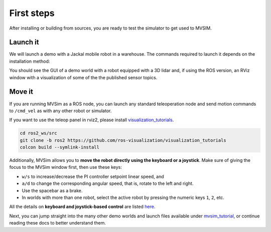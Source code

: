 .. _first-steps:

First steps
===================

After installing or building from sources, you are ready to test the
simulator to get used to MVSIM.

Launch it
------------

We will launch a demo with a Jackal mobile robot in a warehouse.
The commands required to launch it depends on the installation method:

.. tab-set::

    .. tab-item:: ROS 1

        If you installed MVSim as a ROS 1 package, just run:

        .. code-block:: bash

            roslaunch mvsim demo_warehouse.launch

    .. tab-item:: ROS 2
        :selected:

        If you installed MVSim as a ROS 2 package, just run:

        .. code-block:: bash

            ros2 launch mvsim demo_warehouse.launch.py

    .. tab-item:: Standalone MVSim build

        Assuming you compiled MVSim in the directory ``MVSIM_ROOT``,
        with cmake build directory ``build-Release``, run:

        .. code-block:: bash

            cd MVSIM_ROOT
            build-Release/bin/mvsim launch mvsim_tutorial/demo_warehouse.world.xml


You should see the GUI of a demo world with a robot equipped with a 3D lidar and,
if using the ROS version, an RViz window with a visualization of some of the the
published sensor topics.

.. raw:: html

   <div style="width: 100%; overflow: hidden;">
     <video controls autoplay loop muted style="width: 100%;">
       <source src="https://mrpt.github.io/videos/mvsim-warehouse-teleop-demo.mp4" type="video/mp4">
     </video>
   </div>


Move it
------------

If you are running MVSim as a ROS node, you can launch any standard teleoperation node
and send motion commands to ``/cmd_vel`` as with any other robot or simulator.

If you want to use the teleop panel in rviz2, please install `visualization_tutorials <https://github.com/ros-visualization/visualization_tutorials/tree/ros2>`_.

.. code-block:: bash

    cd ros2_ws/src
    git clone -b ros2 https://github.com/ros-visualization/visualization_tutorials
    colcon build --symlink-install

Additionally, MVSim allows you to **move the robot directly using the keyboard or a joystick**.
Make sure of giving the focus to the MVSim window first,
then use these keys:

- ``w/s`` to increase/decrease the PI controller setpoint linear speed, and
- ``a/d`` to change the corresponding angular speed, that is, rotate to the left and right.
- Use the spacebar as a brake.
- In worlds with more than one robot, select the active robot by pressing the numeric
  keys ``1``, ``2``, etc.

All the details on **keyboard and joystick-based control** are listed `here <teleoperation.html>`_.

Next, you can jump straight into the many other demo worlds and launch files
available under `mvsim_tutorial <https://github.com/MRPT/mvsim/tree/master/mvsim_tutorial>`_,
or continue reading these docs to better understand them.

